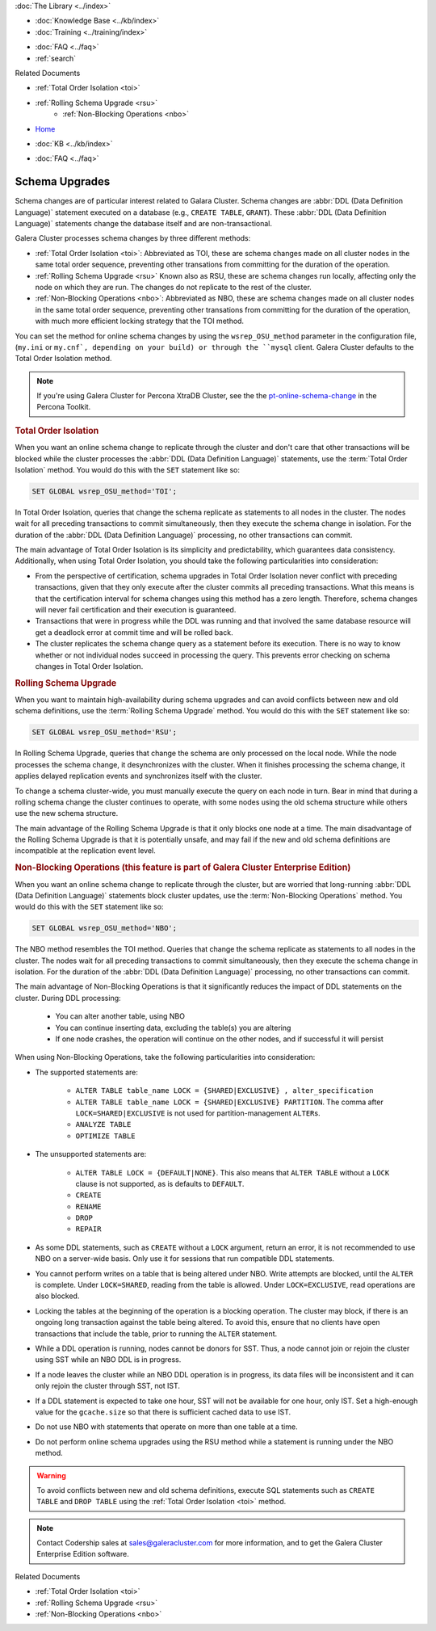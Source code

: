 .. meta::
   :title: Upgrading a Schema in Galera Cluster
   :description:
   :language: en-US
   :keywords: galera cluster, schema, alter, upgrade
   :copyright: Codership Oy, 2014 - 2023. All Rights Reserved.


.. container:: left-margin

   .. container:: left-margin-top

      :doc:`The Library <../index>`

   .. container:: left-margin-content

      .. cssclass:: here

         - :doc:`Documentation <./index>`

      - :doc:`Knowledge Base <../kb/index>`
      - :doc:`Training <../training/index>`

      .. cssclass:: sub-links

         - :doc:`Training Courses <../training/courses/index>`
         - :doc:`Tutorial Articles <../training/tutorials/index>`
         - :doc:`Training Videos <../training/videos/index>`

      - :doc:`FAQ <../faq>`
      - :ref:`search`

      Related Documents

      - :ref:`Total Order Isolation <toi>`
      - :ref:`Rolling Schema Upgrade <rsu>`
	  - :ref:`Non-Blocking Operations <nbo>`

.. container:: top-links

   - `Home <https://galeracluster.com>`_

   .. cssclass:: here

      - :doc:`Docs <./index>`

   - :doc:`KB <../kb/index>`

   .. cssclass:: nav-wider

      - :doc:`Training <../training/index>`

   - :doc:`FAQ <../faq>`


.. cssclass:: library-document
.. _`schema-upgrades`:

=================
Schema Upgrades
=================

Schema changes are of particular interest related to Galara Cluster. Schema changes are  :abbr:`DDL (Data Definition Language)` statement executed on a database (e.g., ``CREATE TABLE``, ``GRANT``).  These :abbr:`DDL (Data Definition Language)` statements change the database itself and are non-transactional.

Galera Cluster processes schema changes by three different methods:

- :ref:`Total Order Isolation <toi>`: Abbreviated as TOI, these are schema changes made on all cluster nodes in the same total order sequence, preventing other transations from committing for the duration of the operation.

- :ref:`Rolling Schema Upgrade <rsu>` Known also as RSU, these are schema changes run locally, affecting only the node on which they are run.  The changes do not replicate to the rest of the cluster.

- :ref:`Non-Blocking Operations <nbo>`: Abbreviated as NBO, these are schema changes made on all cluster nodes in the same total order sequence, preventing other transations from committing for the duration of the operation, with much more efficient locking strategy that the TOI method.

You can set the method for online schema changes by using the ``wsrep_OSU_method`` parameter in the configuration file, (``my.ini`` or ``my.cnf`, depending on your build) or through the ``mysql`` client.  Galera Cluster defaults to the Total Order Isolation method.

.. note:: If you're using Galera Cluster for Percona XtraDB Cluster, see the the `pt-online-schema-change <https://www.percona.com/doc/percona-toolkit/3.0/pt-online-schema-change.html>`_ in the Percona Toolkit.

.. only:: html

          .. image:: ../images/support.jpg
             :target: https://galeracluster.com/support/#galera-cluster-support-subscription
             :width: 740

   .. only:: latex

          .. image:: ../images/support.jpg
		  :target: https://galeracluster.com/support/#galera-cluster-support-subscription


.. _`toi`:
.. rst-class:: section-heading
.. rubric:: Total Order Isolation

.. index::
   pair: Descriptions; Total Order Isolation

When you want an online schema change to replicate through the cluster and don't care that other transactions will be blocked while the cluster processes the :abbr:`DDL (Data Definition Language)` statements, use the :term:`Total Order Isolation` method. You would do this with the ``SET`` statement like so:

.. code-block:: mysql

   SET GLOBAL wsrep_OSU_method='TOI';

In Total Order Isolation, queries that change the schema replicate as statements to all nodes in the cluster.  The nodes wait for all preceding transactions to commit simultaneously, then they execute the schema change in isolation.  For the duration of the :abbr:`DDL (Data Definition Language)` processing, no other transactions can commit.

The main advantage of Total Order Isolation is its simplicity and predictability, which guarantees data consistency. Additionally, when using Total Order Isolation, you should take the following particularities into consideration:

- From the perspective of certification, schema upgrades in Total Order Isolation never conflict with preceding transactions, given that they only execute after the cluster commits all preceding transactions.  What this means is that the certification interval for schema changes using this method has a zero length. Therefore, schema changes will never fail certification and their execution is guaranteed.

- Transactions that were in progress while the DDL was running and that involved the same database resource will get a deadlock error at commit time and will be rolled back.

- The cluster replicates the schema change query as a statement before its execution.  There is no way to know whether or not individual nodes succeed in processing the query.  This prevents error checking on schema changes in Total Order Isolation.


.. _`rsu`:
.. rst-class:: section-heading
.. rubric:: Rolling Schema Upgrade

.. index::
   pair: Descriptions; Rolling Schema Upgrade
.. index::
   pair: Parameters; wsrep_OSU_method

When you want to maintain high-availability during schema upgrades and can avoid conflicts between new and old schema definitions, use the :term:`Rolling Schema Upgrade` method.  You would do this with the ``SET`` statement like so:

.. code-block:: mysql

   SET GLOBAL wsrep_OSU_method='RSU';

In Rolling Schema Upgrade, queries that change the schema are only processed on the local node.  While the node processes the schema change, it desynchronizes with the cluster.  When it finishes processing the schema change, it applies delayed replication events and synchronizes itself with the cluster.

To change a schema cluster-wide, you must manually execute the query on each node in turn.  Bear in mind that during a rolling schema change the cluster continues to operate, with some nodes using the old schema structure while others use the new schema structure.

The main advantage of the Rolling Schema Upgrade is that it only blocks one node at a time. The main disadvantage of the Rolling Schema Upgrade is that it is potentially unsafe, and may fail if the new and old schema definitions are incompatible at the replication event level.

.. _`nbo`:
.. rst-class:: section-heading
.. rubric:: Non-Blocking Operations (this feature is part of Galera Cluster Enterprise Edition)

.. index::
   pair: Descriptions; Non-Blocking Operations

When you want an online schema change to replicate through the cluster, but are worried that long-running :abbr:`DDL (Data Definition Language)` statements block cluster updates, use the :term:`Non-Blocking Operations` method. You would do this with the ``SET`` statement like so:

.. code-block:: mysql

   SET GLOBAL wsrep_OSU_method='NBO';

The NBO method resembles the TOI method. Queries that change the schema replicate as statements to all nodes in the cluster.  The nodes wait for all preceding transactions to commit simultaneously, then they execute the schema change in isolation.  For the duration of the :abbr:`DDL (Data Definition Language)` processing, no other transactions can commit.

The main advantage of Non-Blocking Operations is that it significantly reduces the impact of DDL statements on the cluster. During DDL processing:

   - You can alter another table, using NBO
   - You can continue inserting data, excluding the table(s) you are altering
   - If one node crashes, the operation will continue on the other nodes, and if successful it will persist

When using Non-Blocking Operations, take the following particularities into consideration:

- The supported statements are:

   - ``ALTER TABLE table_name LOCK = {SHARED|EXCLUSIVE} , alter_specification``
   - ``ALTER TABLE table_name LOCK = {SHARED|EXCLUSIVE} PARTITION``. The comma after ``LOCK=SHARED|EXCLUSIVE`` is not used for partition-management ``ALTER``\s.
   - ``ANALYZE TABLE``
   - ``OPTIMIZE TABLE``

- The unsupported statements are:

   - ``ALTER TABLE LOCK = {DEFAULT|NONE}``. This also means that ``ALTER TABLE`` without a ``LOCK`` clause is not supported, as is defaults to ``DEFAULT``.
   - ``CREATE``
   - ``RENAME``
   - ``DROP``
   - ``REPAIR``

- As some DDL statements, such as ``CREATE`` without a ``LOCK`` argument, return an error, it is not recommended to use NBO on a server-wide basis. Only use it for sessions that run compatible DDL statements.

- You cannot perform writes on a table that is being altered under NBO. Write attempts are blocked, until the ``ALTER`` is complete. Under ``LOCK=SHARED``, reading from the table is allowed. Under ``LOCK=EXCLUSIVE``, read operations are also blocked.

- Locking the tables at the beginning of the operation is a blocking operation. The cluster may block, if there is an ongoing long transaction against the table being altered. To avoid this, ensure that no clients have open transactions that include the table, prior to running the ``ALTER`` statement.

- While a DDL operation is running, nodes cannot be donors for SST. Thus, a node cannot join or rejoin the cluster using SST while an NBO DDL is in progress.

- If a node leaves the cluster while an NBO DDL operation is in progress, its data files will be inconsistent and it can only rejoin the cluster through SST, not IST.

- If a DDL statement is expected to take one hour, SST will not be available for one hour, only IST. Set a high-enough value for the ``gcache.size`` so that there is sufficient cached data to use IST.

- Do not use NBO with statements that operate on more than one table at a time.

- Do not perform online schema upgrades using the RSU method while a statement is running under the NBO method.


.. warning:: To avoid conflicts between new and old schema definitions, execute SQL statements such as ``CREATE TABLE`` and ``DROP TABLE`` using the :ref:`Total Order Isolation <toi>` method.

.. note:: Contact Codership sales at sales@galeracluster.com for more information, and to get the Galera Cluster Enterprise Edition software.

.. container:: bottom-links

   Related Documents

   - :ref:`Total Order Isolation <toi>`
   - :ref:`Rolling Schema Upgrade <rsu>`
   - :ref:`Non-Blocking Operations <nbo>`
